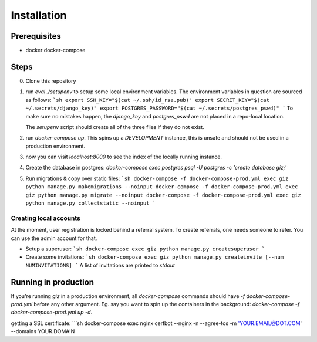 Installation
============

Prerequisites
-------------

* docker docker-compose


Steps
-------------

0. Clone this repository
1. run `eval ./setupenv` to setup some local environment variables.
   The environment variables in question are sourced as follows:
   ```sh
   export SSH_KEY="$(cat ~/.ssh/id_rsa.pub)"
   export SECRET_KEY="$(cat ~/.secrets/django_key)"
   export POSTGRES_PASSWORD="$(cat ~/.secrets/postgres_pswd)"
   ```
   To make sure no mistakes happen, the `django_key` and `postgres_pswd` are not
   placed in a repo-local location.

   The `setupenv` script should create all of the three files if they do not
   exist.
2. run `docker-compose up`. This spins up a *DEVELOPMENT* instance, this is
   unsafe and should not be used in a production environment.
3. now you can visit `localhost:8000` to see the index of the locally running instance.
4. Create the database in postgres:
   `docker-compose exec postgres psql -U postgres -c 'create database giz;'`
5. Run migrations & copy over static files:
   ```sh
   docker-compose -f docker-compose-prod.yml exec giz python manage.py makemigrations --noinput
   docker-compose -f docker-compose-prod.yml exec giz python manage.py migrate --noinput
   docker-compose -f docker-compose-prod.yml exec giz python manage.py collectstatic --noinput
   ```



Creating local accounts
^^^^^^^^^^^^^^^^^^^^^^^

At the moment, user registration is locked behind a referral system. To create
referrals, one needs someone to refer. You can use the admin account for that.

* Setup a superuser:
  ```sh
  docker-compose exec giz python manage.py createsuperuser
  ```
* Create some invitations:
  ```sh
  docker-compose exec giz python manage.py createinvite [--num NUMINVITATIONS]
  ```
  A list of invitations are printed to `stdout`


Running in production
---------------------

If you're running `giz` in a production environment, all `docker-compose`
commands should have `-f docker-compose-prod.yml` before any other
argument. Eg. say you want to spin up the containers in the background:
`docker-compose -f docker-compose-prod.yml up -d`.

getting a SSL certificate:
```sh
docker-compose exec nginx certbot --nginx -n --agree-tos -m 'YOUR.EMAIL@DOT.COM' --domains YOUR.DOMAIN
